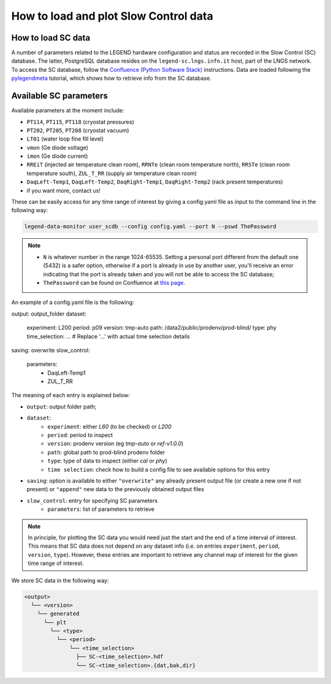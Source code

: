 How to load and plot Slow Control data
======================================

How to load SC data
-------------------

A number of parameters related to the LEGEND hardware configuration and status are recorded in the Slow Control (SC) database.
The latter, PostgreSQL database resides on the ``legend-sc.lngs.infn.it`` host, part of the LNGS network.
To access the SC database, follow the `Confluence (Python Software Stack) <https://legend-exp.atlassian.net/wiki/spaces/LEGEND/pages/494764033/Python+Software+Stack>`_ instructions.
Data are loaded following the `pylegendmeta <https://github.com/legend-exp/pylegendmeta>`_ tutorial, which shows how to retrieve info from the SC database.


Available SC parameters
-----------------------

Available parameters at the moment include:

* ``PT114``, ``PT115``, ``PT118`` (cryostat pressures)
* ``PT202``, ``PT205``, ``PT208`` (cryostat vacuum)
* ``LT01`` (water loop fine fill level)
* ``vmon`` (Ge diode voltage)
* ``imon`` (Ge diode current)
* ``RREiT`` (injected air temperature clean room), ``RRNTe`` (clean room temperature north), ``RRSTe`` (clean room temperature south), ``ZUL_T_RR`` (supply air temperature clean room)
* ``DaqLeft-Temp1``, ``DaqLeft-Temp2``, ``DaqRight-Temp1``, ``DaqRight-Temp2`` (rack present temperatures)
* if you want more, contact us!

These can be easily access for any time range of interest by giving a config.yaml file as input to the command line in the following way:

.. code-block::

  legend-data-monitor user_scdb --config config.yaml --port N --pswd ThePassword

.. note::

  - ``N`` is whatever number in the range 1024-65535. Setting a personal port different from the default one (5432) is a safer option, otherwise if a port is already in use by another user, you'll receive an error indicating that the port is already taken and you will not be able to access the SC database;
  - ``ThePassword`` can be found on Confluence at `this page <https://legend-exp.atlassian.net/wiki/spaces/LEGEND/pages/494764033/Python+Software+Stack#Metadata-access>`_.

An example of a config.yaml file is the following:

.. code-block:: yaml

output: output_folder
dataset:
  experiment: L200
  period: p09
  version: tmp-auto
  path: /data2/public/prodenv/prod-blind/
  type: phy
  time_selection: ...   # Replace '...' with actual time selection details
saving: overwrite
slow_control:
  parameters:
    - DaqLeft-Temp1
    - ZUL_T_RR


The meaning of each entry is explained below:

* ``output``: output folder path;
* ``dataset``:
    * ``experiment``: either *L60* (to be checked) or *L200*
    * ``period``: period to inspect
    * ``version``: prodenv version (eg *tmp-auto* or *ref-v1.0.0*)
    * ``path``: global path to prod-blind prodenv folder
    * ``type``: type of data to inspect (either *cal* or *phy*)
    *  ``time selection``: check how to build a config file to see available options for this entry

* ``saving``: option is available to either ``"overwrite"`` any already present output file (or create a new one if not present) or ``"append"`` new data to the previously obtained output files
* ``slow_control``: entry for specifying SC parameters
    * ``parameters``: list of parameters to retrieve

.. note::

  In principle, for plotting the SC data you would need just the start and the end of a time interval of interest. This means that SC data does not depend on any dataset info (i.e. on entries ``experiment``, ``period``, ``version``, ``type``). However, these entries are important to retrieve any channel map of interest for the given time range of interest.


We store SC data in the following way:

.. code-block::

  <output>
    └── <version>
      └── generated
        └── plt
          └── <type>
            └── <period>
                └── <time_selection>
                  ├── SC-<time_selection>.hdf
                  └── SC-<time_selection>.{dat,bak,dir}
